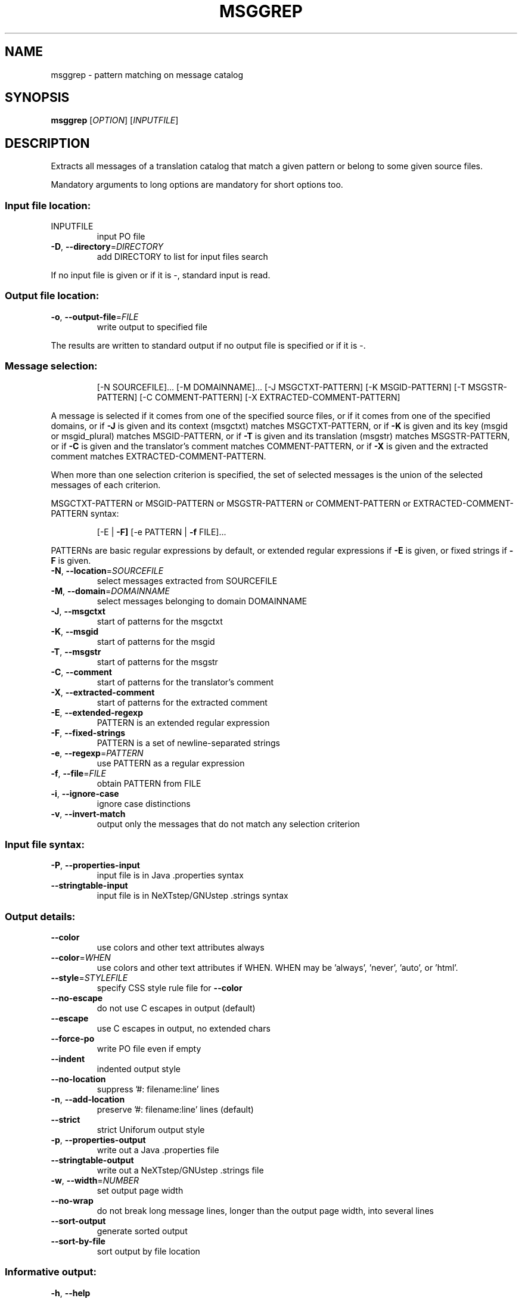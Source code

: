 .\" DO NOT MODIFY THIS FILE!  It was generated by help2man 1.47.6.
.TH MSGGREP "1" "July 2020" "GNU gettext-tools 20200704" "User Commands"
.SH NAME
msggrep \- pattern matching on message catalog
.SH SYNOPSIS
.B msggrep
[\fI\,OPTION\/\fR] [\fI\,INPUTFILE\/\fR]
.SH DESCRIPTION
.\" Add any additional description here
.PP
Extracts all messages of a translation catalog that match a given pattern
or belong to some given source files.
.PP
Mandatory arguments to long options are mandatory for short options too.
.SS "Input file location:"
.TP
INPUTFILE
input PO file
.TP
\fB\-D\fR, \fB\-\-directory\fR=\fI\,DIRECTORY\/\fR
add DIRECTORY to list for input files search
.PP
If no input file is given or if it is \-, standard input is read.
.SS "Output file location:"
.TP
\fB\-o\fR, \fB\-\-output\-file\fR=\fI\,FILE\/\fR
write output to specified file
.PP
The results are written to standard output if no output file is specified
or if it is \-.
.SS "Message selection:"
.IP
[\-N SOURCEFILE]... [\-M DOMAINNAME]...
[\-J MSGCTXT\-PATTERN] [\-K MSGID\-PATTERN] [\-T MSGSTR\-PATTERN]
[\-C COMMENT\-PATTERN] [\-X EXTRACTED\-COMMENT\-PATTERN]
.PP
A message is selected if it comes from one of the specified source files,
or if it comes from one of the specified domains,
or if \fB\-J\fR is given and its context (msgctxt) matches MSGCTXT\-PATTERN,
or if \fB\-K\fR is given and its key (msgid or msgid_plural) matches MSGID\-PATTERN,
or if \fB\-T\fR is given and its translation (msgstr) matches MSGSTR\-PATTERN,
or if \fB\-C\fR is given and the translator's comment matches COMMENT\-PATTERN,
or if \fB\-X\fR is given and the extracted comment matches EXTRACTED\-COMMENT\-PATTERN.
.PP
When more than one selection criterion is specified, the set of selected
messages is the union of the selected messages of each criterion.
.PP
MSGCTXT\-PATTERN or MSGID\-PATTERN or MSGSTR\-PATTERN or COMMENT\-PATTERN or
EXTRACTED\-COMMENT\-PATTERN syntax:
.IP
[\-E | \fB\-F]\fR [\-e PATTERN | \fB\-f\fR FILE]...
.PP
PATTERNs are basic regular expressions by default, or extended regular
expressions if \fB\-E\fR is given, or fixed strings if \fB\-F\fR is given.
.TP
\fB\-N\fR, \fB\-\-location\fR=\fI\,SOURCEFILE\/\fR
select messages extracted from SOURCEFILE
.TP
\fB\-M\fR, \fB\-\-domain\fR=\fI\,DOMAINNAME\/\fR
select messages belonging to domain DOMAINNAME
.TP
\fB\-J\fR, \fB\-\-msgctxt\fR
start of patterns for the msgctxt
.TP
\fB\-K\fR, \fB\-\-msgid\fR
start of patterns for the msgid
.TP
\fB\-T\fR, \fB\-\-msgstr\fR
start of patterns for the msgstr
.TP
\fB\-C\fR, \fB\-\-comment\fR
start of patterns for the translator's comment
.TP
\fB\-X\fR, \fB\-\-extracted\-comment\fR
start of patterns for the extracted comment
.TP
\fB\-E\fR, \fB\-\-extended\-regexp\fR
PATTERN is an extended regular expression
.TP
\fB\-F\fR, \fB\-\-fixed\-strings\fR
PATTERN is a set of newline\-separated strings
.TP
\fB\-e\fR, \fB\-\-regexp\fR=\fI\,PATTERN\/\fR
use PATTERN as a regular expression
.TP
\fB\-f\fR, \fB\-\-file\fR=\fI\,FILE\/\fR
obtain PATTERN from FILE
.TP
\fB\-i\fR, \fB\-\-ignore\-case\fR
ignore case distinctions
.TP
\fB\-v\fR, \fB\-\-invert\-match\fR
output only the messages that do not match any
selection criterion
.SS "Input file syntax:"
.TP
\fB\-P\fR, \fB\-\-properties\-input\fR
input file is in Java .properties syntax
.TP
\fB\-\-stringtable\-input\fR
input file is in NeXTstep/GNUstep .strings syntax
.SS "Output details:"
.TP
\fB\-\-color\fR
use colors and other text attributes always
.TP
\fB\-\-color\fR=\fI\,WHEN\/\fR
use colors and other text attributes if WHEN.
WHEN may be 'always', 'never', 'auto', or 'html'.
.TP
\fB\-\-style\fR=\fI\,STYLEFILE\/\fR
specify CSS style rule file for \fB\-\-color\fR
.TP
\fB\-\-no\-escape\fR
do not use C escapes in output (default)
.TP
\fB\-\-escape\fR
use C escapes in output, no extended chars
.TP
\fB\-\-force\-po\fR
write PO file even if empty
.TP
\fB\-\-indent\fR
indented output style
.TP
\fB\-\-no\-location\fR
suppress '#: filename:line' lines
.TP
\fB\-n\fR, \fB\-\-add\-location\fR
preserve '#: filename:line' lines (default)
.TP
\fB\-\-strict\fR
strict Uniforum output style
.TP
\fB\-p\fR, \fB\-\-properties\-output\fR
write out a Java .properties file
.TP
\fB\-\-stringtable\-output\fR
write out a NeXTstep/GNUstep .strings file
.TP
\fB\-w\fR, \fB\-\-width\fR=\fI\,NUMBER\/\fR
set output page width
.TP
\fB\-\-no\-wrap\fR
do not break long message lines, longer than
the output page width, into several lines
.TP
\fB\-\-sort\-output\fR
generate sorted output
.TP
\fB\-\-sort\-by\-file\fR
sort output by file location
.SS "Informative output:"
.TP
\fB\-h\fR, \fB\-\-help\fR
display this help and exit
.TP
\fB\-V\fR, \fB\-\-version\fR
output version information and exit
.SH AUTHOR
Written by Bruno Haible.
.SH "REPORTING BUGS"
Report bugs in the bug tracker at <https://savannah.gnu.org/projects/gettext>
or by email to <bug\-gettext@gnu.org>.
.SH COPYRIGHT
Copyright \(co 2001\-2020 Free Software Foundation, Inc.
License GPLv3+: GNU GPL version 3 or later <https://gnu.org/licenses/gpl.html>
.br
This is free software: you are free to change and redistribute it.
There is NO WARRANTY, to the extent permitted by law.
.SH "SEE ALSO"
The full documentation for
.B msggrep
is maintained as a Texinfo manual.  If the
.B info
and
.B msggrep
programs are properly installed at your site, the command
.IP
.B info msggrep
.PP
should give you access to the complete manual.
